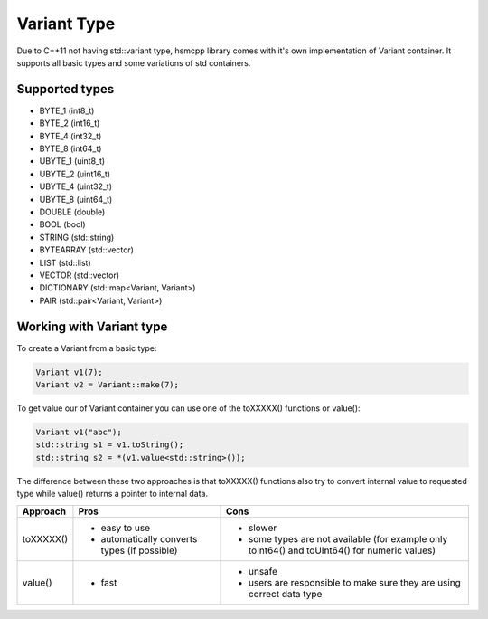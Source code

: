 .. _features-variant:

##################################
Variant Type
##################################

Due to C++11 not having std::variant type, hsmcpp library comes with it's own
implementation of Variant container. It supports all basic types and
some variations of std containers.


Supported types
---------------

-  BYTE_1 (int8_t)
-  BYTE_2 (int16_t)
-  BYTE_4 (int32_t)
-  BYTE_8 (int64_t)
-  UBYTE_1 (uint8_t)
-  UBYTE_2 (uint16_t)
-  UBYTE_4 (uint32_t)
-  UBYTE_8 (uint64_t)
-  DOUBLE (double)
-  BOOL (bool)
-  STRING (std::string)
-  BYTEARRAY (std::vector)
-  LIST (std::list)
-  VECTOR (std::vector)
-  DICTIONARY (std::map<Variant, Variant>)
-  PAIR (std::pair<Variant, Variant>)


Working with Variant type
-------------------------

To create a Variant from a basic type:

.. code-block:: c++

   Variant v1(7);
   Variant v2 = Variant::make(7);

To get value our of Variant container you can use one of the toXXXXX()
functions or value():

.. code-block:: c++

   Variant v1("abc");
   std::string s1 = v1.toString();
   std::string s2 = *(v1.value<std::string>());

The difference between these two approaches is that toXXXXX() functions
also try to convert internal value to requested type while value()
returns a pointer to internal data.

============== ============================================== =================================================================
Approach       Pros                                           Cons
============== ============================================== =================================================================
toXXXXX()      - easy to use                                  - slower
               - automatically converts types (if possible)   - some types are not available (for example only toInt64() and
                                                                toUInt64() for numeric values)
value()        - fast                                         - unsafe
                                                              - users are responsible to make sure they are using correct data
                                                                type
============== ============================================== =================================================================
